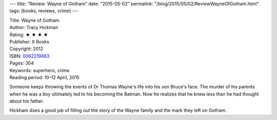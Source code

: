 ---
title: "Review: Wayne of Gotham"
date: "2015-05-02"
permalink: "/blog/2015/05/02/ReviewWayneOfGotham.html"
tags: [books, reviews, crime]
---



.. image:: https://images-na.ssl-images-amazon.com/images/P/0062219863.01.MZZZZZZZ.jpg
    :alt: Wayne of Gotham
    :target: https://www.amazon.com/dp/0062219863/?tag=georgvreill-20
    :class: right-float

| Title: Wayne of Gotham
| Author: Tracy Hickman
| Rating: ★ ★ ★ ★
| Publisher: It Books
| Copyright: 2012
| ISBN: `0062219863 <https://www.amazon.com/dp/0062219863/?tag=georgvreill-20>`_
| Pages: 304
| Keywords: superhero, crime
| Reading period: 10–12 April, 2015

Someone keeps throwing the events of Dr Thomas Wayne's life into his son Bruce's face.
The murder of his parents when he was a boy ultimately led to his becoming the Batman.
Now he realizes that he knew less than he had thought about his father.

Hickham does a good job of filling out the story of the Wayne family
and the mark they left on Gotham.

.. _permalink:
    /blog/2015/05/02/ReviewWayneOfGotham.html
